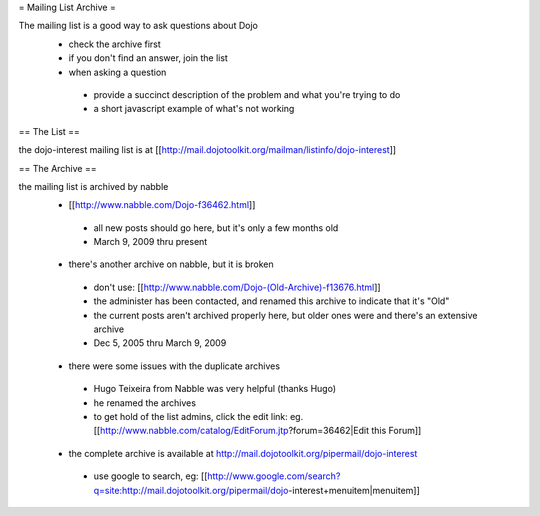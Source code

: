 = Mailing List Archive =

The mailing list is a good way to ask questions about Dojo
 * check the archive first
 * if you don't find an answer, join the list
 * when asking a question
  * provide a succinct description of the problem and what you're trying to do
  * a short javascript example of what's not working

== The List ==

the dojo-interest mailing list is at [[http://mail.dojotoolkit.org/mailman/listinfo/dojo-interest]]

== The Archive ==


the mailing list is archived by nabble
 * [[http://www.nabble.com/Dojo-f36462.html]]
  * all new posts should go here, but it's only a few months old
  * March 9, 2009 thru present
 * there's another archive on nabble, but it is broken
  * don't use: [[http://www.nabble.com/Dojo-(Old-Archive)-f13676.html]]
  * the administer has been contacted, and renamed this archive to indicate that it's "Old"
  * the current posts aren't archived properly here, but older ones were and there's an extensive archive
  * Dec 5, 2005 thru March 9, 2009
 * there were some issues with the duplicate archives
  * Hugo Teixeira from Nabble was very helpful (thanks Hugo)
  * he renamed the archives
  * to get hold of the list admins, click the edit link: eg. [[http://www.nabble.com/catalog/EditForum.jtp?forum=36462|Edit this Forum]]
 * the complete archive is available at http://mail.dojotoolkit.org/pipermail/dojo-interest
  * use google to search, eg: [[http://www.google.com/search?q=site:http://mail.dojotoolkit.org/pipermail/dojo-interest+menuitem|menuitem]]

